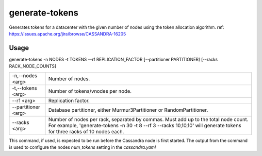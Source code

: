 .. Licensed to the Apache Software Foundation (ASF) under one
.. or more contributor license agreements.  See the NOTICE file
.. distributed with this work for additional information
.. regarding copyright ownership.  The ASF licenses this file
.. to you under the Apache License, Version 2.0 (the
.. "License"); you may not use this file except in compliance
.. with the License.  You may obtain a copy of the License at
..
..     http://www.apache.org/licenses/LICENSE-2.0
..
.. Unless required by applicable law or agreed to in writing, software
.. distributed under the License is distributed on an "AS IS" BASIS,
.. WITHOUT WARRANTIES OR CONDITIONS OF ANY KIND, either express or implied.
.. See the License for the specific language governing permissions and
.. limitations under the License.

generate-tokens
------------


Generates tokens for a datacenter with the given number of nodes using the token allocation algorithm.
ref: https://issues.apache.org/jira/browse/CASSANDRA-16205


Usage
^^^^^
generate-tokens -n NODES -t TOKENS --rf REPLICATION_FACTOR [--partitioner PARTITIONER] [--racks RACK_NODE_COUNTS]


===================================                   ================================================================================
    -n,--nodes <arg>                                  Number of nodes.
    -t,--tokens <arg>                                 Number of tokens/vnodes per node.
    --rf <arg>                                        Replication factor.
    --partitioner <arg>                               Database partitioner, either Murmur3Partitioner or RandomPartitioner.
    --racks <arg>                                     Number of nodes per rack, separated by commas. Must add up to the total node count. For example, 'generate-tokens -n 30 -t 8 --rf 3 --racks 10,10,10' will generate tokens for three racks of 10 nodes each.
===================================                   ================================================================================


This command, if used, is expected to be run before the Cassandra node is first started. The output from the command is used to configure the nodes `num_tokens` setting in the `cassandra.yaml`

